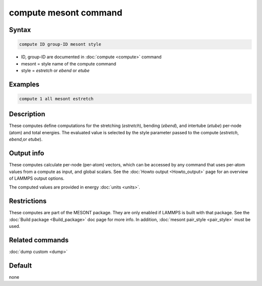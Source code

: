 .. index:: compute mesont

compute mesont command
======================

Syntax
""""""

.. code-block:: LAMMPS

   compute ID group-ID mesont style

* ID, group-ID are documented in :doc:`compute <compute>` command
* mesont = style name of the compute command
* style = *estretch* or *ebend* or *etube*

Examples
""""""""


.. code-block:: LAMMPS

   compute 1 all mesont estretch

Description
"""""""""""

These computes define computations for the stretching (*estretch*), bending
(*ebend*), and intertube (*etube*) per-node (atom) and total energies. The
evaluated value is selected by the style parameter passed to the compute
(*estretch*, *ebend*,or *etube*).

Output info
"""""""""""

These computes calculate per-node (per-atom) vectors, which can be accessed by
any command that uses per-atom values from a compute as input, and global
scalars. See the :doc:`Howto output <Howto_output>` page for an overview of
LAMMPS output options.

The computed values are provided in energy :doc:`units <units>`.

Restrictions
""""""""""""
These computes are part of the MESONT package. They are only enabled if
LAMMPS is built with that package. See the :doc:`Build package <Build_package>`
doc page for more info. In addition, :doc:`mesont pair_style <pair_style>`
must be used.

Related commands
""""""""""""""""

:doc:`dump custom <dump>`

Default
"""""""

none

